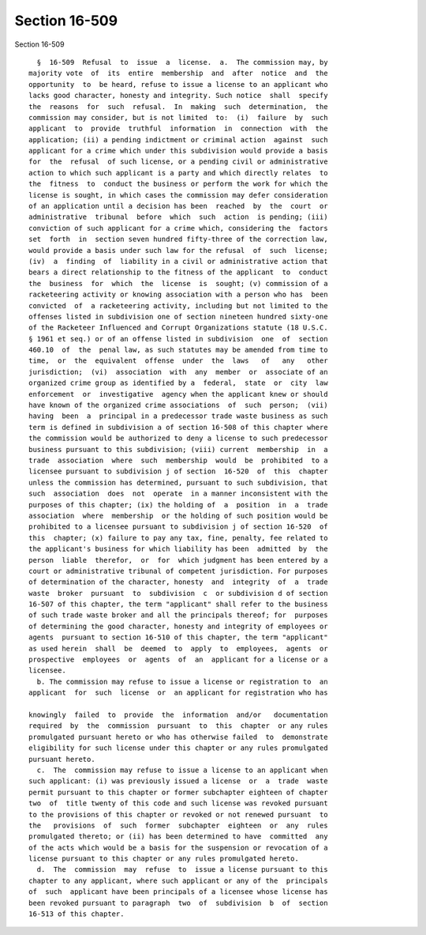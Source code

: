 Section 16-509
==============

Section 16-509 ::    
        
     
        §  16-509  Refusal  to  issue  a  license.  a.  The commission may, by
      majority vote  of  its  entire  membership  and  after  notice  and  the
      opportunity  to  be heard, refuse to issue a license to an applicant who
      lacks good character, honesty and integrity. Such notice  shall  specify
      the  reasons  for  such  refusal.  In  making  such  determination,  the
      commission may consider, but is not limited  to:  (i)  failure  by  such
      applicant  to  provide  truthful  information  in  connection  with  the
      application; (ii) a pending indictment or criminal action  against  such
      applicant for a crime which under this subdivision would provide a basis
      for  the  refusal  of such license, or a pending civil or administrative
      action to which such applicant is a party and which directly relates  to
      the  fitness  to  conduct the business or perform the work for which the
      license is sought, in which cases the commission may defer consideration
      of an application until a decision has been  reached  by  the  court  or
      administrative  tribunal  before  which  such  action  is pending; (iii)
      conviction of such applicant for a crime which, considering the  factors
      set  forth  in  section seven hundred fifty-three of the correction law,
      would provide a basis under such law for the refusal  of  such  license;
      (iv)  a  finding  of  liability in a civil or administrative action that
      bears a direct relationship to the fitness of the applicant  to  conduct
      the  business  for  which  the  license  is  sought; (v) commission of a
      racketeering activity or knowing association with a person who has  been
      convicted  of  a racketeering activity, including but not limited to the
      offenses listed in subdivision one of section nineteen hundred sixty-one
      of the Racketeer Influenced and Corrupt Organizations statute (18 U.S.C.
      § 1961 et seq.) or of an offense listed in subdivision  one  of  section
      460.10  of  the  penal law, as such statutes may be amended from time to
      time,  or  the  equivalent  offense  under  the  laws   of   any   other
      jurisdiction;  (vi)  association  with  any  member  or  associate of an
      organized crime group as identified by a  federal,  state  or  city  law
      enforcement  or  investigative  agency when the applicant knew or should
      have known of the organized crime associations  of  such  person;  (vii)
      having  been  a  principal in a predecessor trade waste business as such
      term is defined in subdivision a of section 16-508 of this chapter where
      the commission would be authorized to deny a license to such predecessor
      business pursuant to this subdivision; (viii) current  membership  in  a
      trade  association  where  such  membership  would  be  prohibited  to a
      licensee pursuant to subdivision j of section  16-520  of  this  chapter
      unless the commission has determined, pursuant to such subdivision, that
      such  association  does  not  operate  in a manner inconsistent with the
      purposes of this chapter; (ix) the holding of  a  position  in  a  trade
      association  where  membership  or the holding of such position would be
      prohibited to a licensee pursuant to subdivision j of section 16-520  of
      this  chapter; (x) failure to pay any tax, fine, penalty, fee related to
      the applicant's business for which liability has been  admitted  by  the
      person  liable  therefor,  or  for  which judgment has been entered by a
      court or administrative tribunal of competent jurisdiction. For purposes
      of determination of the character, honesty  and  integrity  of  a  trade
      waste  broker  pursuant  to  subdivision  c  or subdivision d of section
      16-507 of this chapter, the term "applicant" shall refer to the business
      of such trade waste broker and all the principals thereof; for  purposes
      of determining the good character, honesty and integrity of employees or
      agents  pursuant to section 16-510 of this chapter, the term "applicant"
      as used herein  shall  be  deemed  to  apply  to  employees,  agents  or
      prospective  employees  or  agents  of  an  applicant for a license or a
      licensee.
        b. The commission may refuse to issue a license or registration to  an
      applicant  for  such  license  or  an applicant for registration who has
    
      knowingly  failed  to  provide  the  information  and/or   documentation
      required  by  the  commission  pursuant  to  this  chapter  or any rules
      promulgated pursuant hereto or who has otherwise failed  to  demonstrate
      eligibility for such license under this chapter or any rules promulgated
      pursuant hereto.
        c.  The  commission may refuse to issue a license to an applicant when
      such applicant: (i) was previously issued a license  or  a  trade  waste
      permit pursuant to this chapter or former subchapter eighteen of chapter
      two  of  title twenty of this code and such license was revoked pursuant
      to the provisions of this chapter or revoked or not renewed pursuant  to
      the   provisions  of  such  former  subchapter  eighteen  or  any  rules
      promulgated thereto; or (ii) has been determined to have  committed  any
      of the acts which would be a basis for the suspension or revocation of a
      license pursuant to this chapter or any rules promulgated hereto.
        d.  The  commission  may  refuse  to  issue a license pursuant to this
      chapter to any applicant, where such applicant or any of the  principals
      of  such  applicant have been principals of a licensee whose license has
      been revoked pursuant to paragraph  two  of  subdivision  b  of  section
      16-513 of this chapter.
    
    
    
    
    
    
    